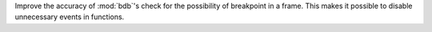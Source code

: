 Improve the accuracy of :mod:`bdb`'s check for the possibility of breakpoint in a frame. This makes it possible to disable unnecessary events in functions.
